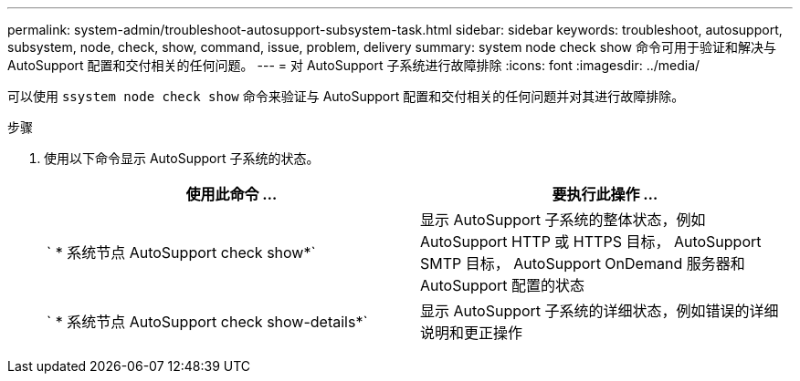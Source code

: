 ---
permalink: system-admin/troubleshoot-autosupport-subsystem-task.html 
sidebar: sidebar 
keywords: troubleshoot, autosupport, subsystem, node, check, show, command, issue, problem, delivery 
summary: system node check show 命令可用于验证和解决与 AutoSupport 配置和交付相关的任何问题。 
---
= 对 AutoSupport 子系统进行故障排除
:icons: font
:imagesdir: ../media/


[role="lead"]
可以使用 `ssystem node check show` 命令来验证与 AutoSupport 配置和交付相关的任何问题并对其进行故障排除。

.步骤
. 使用以下命令显示 AutoSupport 子系统的状态。
+
|===
| 使用此命令 ... | 要执行此操作 ... 


 a| 
` * 系统节点 AutoSupport check show*`
 a| 
显示 AutoSupport 子系统的整体状态，例如 AutoSupport HTTP 或 HTTPS 目标， AutoSupport SMTP 目标， AutoSupport OnDemand 服务器和 AutoSupport 配置的状态



 a| 
` * 系统节点 AutoSupport check show-details*`
 a| 
显示 AutoSupport 子系统的详细状态，例如错误的详细说明和更正操作

|===

